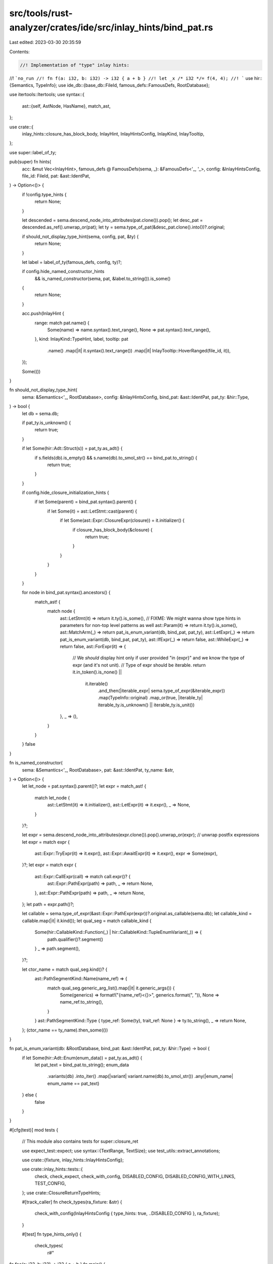 src/tools/rust-analyzer/crates/ide/src/inlay_hints/bind_pat.rs
==============================================================

Last edited: 2023-03-30 20:35:59

Contents:

.. code-block:: rs

    //! Implementation of "type" inlay hints:
//! ```no_run
//! fn f(a: i32, b: i32) -> i32 { a + b }
//! let _x /* i32 */= f(4, 4);
//! ```
use hir::{Semantics, TypeInfo};
use ide_db::{base_db::FileId, famous_defs::FamousDefs, RootDatabase};

use itertools::Itertools;
use syntax::{
    ast::{self, AstNode, HasName},
    match_ast,
};

use crate::{
    inlay_hints::closure_has_block_body, InlayHint, InlayHintsConfig, InlayKind, InlayTooltip,
};

use super::label_of_ty;

pub(super) fn hints(
    acc: &mut Vec<InlayHint>,
    famous_defs @ FamousDefs(sema, _): &FamousDefs<'_, '_>,
    config: &InlayHintsConfig,
    file_id: FileId,
    pat: &ast::IdentPat,
) -> Option<()> {
    if !config.type_hints {
        return None;
    }

    let descended = sema.descend_node_into_attributes(pat.clone()).pop();
    let desc_pat = descended.as_ref().unwrap_or(pat);
    let ty = sema.type_of_pat(&desc_pat.clone().into())?.original;

    if should_not_display_type_hint(sema, config, pat, &ty) {
        return None;
    }

    let label = label_of_ty(famous_defs, config, ty)?;

    if config.hide_named_constructor_hints
        && is_named_constructor(sema, pat, &label.to_string()).is_some()
    {
        return None;
    }

    acc.push(InlayHint {
        range: match pat.name() {
            Some(name) => name.syntax().text_range(),
            None => pat.syntax().text_range(),
        },
        kind: InlayKind::TypeHint,
        label,
        tooltip: pat
            .name()
            .map(|it| it.syntax().text_range())
            .map(|it| InlayTooltip::HoverRanged(file_id, it)),
    });

    Some(())
}

fn should_not_display_type_hint(
    sema: &Semantics<'_, RootDatabase>,
    config: &InlayHintsConfig,
    bind_pat: &ast::IdentPat,
    pat_ty: &hir::Type,
) -> bool {
    let db = sema.db;

    if pat_ty.is_unknown() {
        return true;
    }

    if let Some(hir::Adt::Struct(s)) = pat_ty.as_adt() {
        if s.fields(db).is_empty() && s.name(db).to_smol_str() == bind_pat.to_string() {
            return true;
        }
    }

    if config.hide_closure_initialization_hints {
        if let Some(parent) = bind_pat.syntax().parent() {
            if let Some(it) = ast::LetStmt::cast(parent) {
                if let Some(ast::Expr::ClosureExpr(closure)) = it.initializer() {
                    if closure_has_block_body(&closure) {
                        return true;
                    }
                }
            }
        }
    }

    for node in bind_pat.syntax().ancestors() {
        match_ast! {
            match node {
                ast::LetStmt(it) => return it.ty().is_some(),
                // FIXME: We might wanna show type hints in parameters for non-top level patterns as well
                ast::Param(it) => return it.ty().is_some(),
                ast::MatchArm(_) => return pat_is_enum_variant(db, bind_pat, pat_ty),
                ast::LetExpr(_) => return pat_is_enum_variant(db, bind_pat, pat_ty),
                ast::IfExpr(_) => return false,
                ast::WhileExpr(_) => return false,
                ast::ForExpr(it) => {
                    // We *should* display hint only if user provided "in {expr}" and we know the type of expr (and it's not unit).
                    // Type of expr should be iterable.
                    return it.in_token().is_none() ||
                        it.iterable()
                            .and_then(|iterable_expr| sema.type_of_expr(&iterable_expr))
                            .map(TypeInfo::original)
                            .map_or(true, |iterable_ty| iterable_ty.is_unknown() || iterable_ty.is_unit())
                },
                _ => (),
            }
        }
    }
    false
}

fn is_named_constructor(
    sema: &Semantics<'_, RootDatabase>,
    pat: &ast::IdentPat,
    ty_name: &str,
) -> Option<()> {
    let let_node = pat.syntax().parent()?;
    let expr = match_ast! {
        match let_node {
            ast::LetStmt(it) => it.initializer(),
            ast::LetExpr(it) => it.expr(),
            _ => None,
        }
    }?;

    let expr = sema.descend_node_into_attributes(expr.clone()).pop().unwrap_or(expr);
    // unwrap postfix expressions
    let expr = match expr {
        ast::Expr::TryExpr(it) => it.expr(),
        ast::Expr::AwaitExpr(it) => it.expr(),
        expr => Some(expr),
    }?;
    let expr = match expr {
        ast::Expr::CallExpr(call) => match call.expr()? {
            ast::Expr::PathExpr(path) => path,
            _ => return None,
        },
        ast::Expr::PathExpr(path) => path,
        _ => return None,
    };
    let path = expr.path()?;

    let callable = sema.type_of_expr(&ast::Expr::PathExpr(expr))?.original.as_callable(sema.db);
    let callable_kind = callable.map(|it| it.kind());
    let qual_seg = match callable_kind {
        Some(hir::CallableKind::Function(_) | hir::CallableKind::TupleEnumVariant(_)) => {
            path.qualifier()?.segment()
        }
        _ => path.segment(),
    }?;

    let ctor_name = match qual_seg.kind()? {
        ast::PathSegmentKind::Name(name_ref) => {
            match qual_seg.generic_arg_list().map(|it| it.generic_args()) {
                Some(generics) => format!("{name_ref}<{}>", generics.format(", ")),
                None => name_ref.to_string(),
            }
        }
        ast::PathSegmentKind::Type { type_ref: Some(ty), trait_ref: None } => ty.to_string(),
        _ => return None,
    };
    (ctor_name == ty_name).then_some(())
}

fn pat_is_enum_variant(db: &RootDatabase, bind_pat: &ast::IdentPat, pat_ty: &hir::Type) -> bool {
    if let Some(hir::Adt::Enum(enum_data)) = pat_ty.as_adt() {
        let pat_text = bind_pat.to_string();
        enum_data
            .variants(db)
            .into_iter()
            .map(|variant| variant.name(db).to_smol_str())
            .any(|enum_name| enum_name == pat_text)
    } else {
        false
    }
}

#[cfg(test)]
mod tests {
    // This module also contains tests for super::closure_ret

    use expect_test::expect;
    use syntax::{TextRange, TextSize};
    use test_utils::extract_annotations;

    use crate::{fixture, inlay_hints::InlayHintsConfig};

    use crate::inlay_hints::tests::{
        check, check_expect, check_with_config, DISABLED_CONFIG, DISABLED_CONFIG_WITH_LINKS,
        TEST_CONFIG,
    };
    use crate::ClosureReturnTypeHints;

    #[track_caller]
    fn check_types(ra_fixture: &str) {
        check_with_config(InlayHintsConfig { type_hints: true, ..DISABLED_CONFIG }, ra_fixture);
    }

    #[test]
    fn type_hints_only() {
        check_types(
            r#"
fn foo(a: i32, b: i32) -> i32 { a + b }
fn main() {
    let _x = foo(4, 4);
      //^^ i32
}"#,
        );
    }

    #[test]
    fn type_hints_bindings_after_at() {
        check_types(
            r#"
//- minicore: option
fn main() {
    let ref foo @ bar @ ref mut baz = 0;
          //^^^ &i32
                //^^^ i32
                              //^^^ &mut i32
    let [x @ ..] = [0];
       //^ [i32; 1]
    if let x @ Some(_) = Some(0) {}
         //^ Option<i32>
    let foo @ (bar, baz) = (3, 3);
      //^^^ (i32, i32)
             //^^^ i32
                  //^^^ i32
}"#,
        );
    }

    #[test]
    fn default_generic_types_should_not_be_displayed() {
        check(
            r#"
struct Test<K, T = u8> { k: K, t: T }

fn main() {
    let zz = Test { t: 23u8, k: 33 };
      //^^ Test<i32>
    let zz_ref = &zz;
      //^^^^^^ &Test<i32>
    let test = || zz;
      //^^^^ || -> Test<i32>
}"#,
        );
    }

    #[test]
    fn shorten_iterators_in_associated_params() {
        check_types(
            r#"
//- minicore: iterators
use core::iter;

pub struct SomeIter<T> {}

impl<T> SomeIter<T> {
    pub fn new() -> Self { SomeIter {} }
    pub fn push(&mut self, t: T) {}
}

impl<T> Iterator for SomeIter<T> {
    type Item = T;
    fn next(&mut self) -> Option<Self::Item> {
        None
    }
}

fn main() {
    let mut some_iter = SomeIter::new();
          //^^^^^^^^^ SomeIter<Take<Repeat<i32>>>
      some_iter.push(iter::repeat(2).take(2));
    let iter_of_iters = some_iter.take(2);
      //^^^^^^^^^^^^^ impl Iterator<Item = impl Iterator<Item = i32>>
}
"#,
        );
    }

    #[test]
    fn iterator_hint_regression_issue_12674() {
        // Ensure we don't crash while solving the projection type of iterators.
        check_expect(
            InlayHintsConfig { chaining_hints: true, ..DISABLED_CONFIG_WITH_LINKS },
            r#"
//- minicore: iterators
struct S<T>(T);
impl<T> S<T> {
    fn iter(&self) -> Iter<'_, T> { loop {} }
}
struct Iter<'a, T: 'a>(&'a T);
impl<'a, T> Iterator for Iter<'a, T> {
    type Item = &'a T;
    fn next(&mut self) -> Option<Self::Item> { loop {} }
}
struct Container<'a> {
    elements: S<&'a str>,
}
struct SliceIter<'a, T>(&'a T);
impl<'a, T> Iterator for SliceIter<'a, T> {
    type Item = &'a T;
    fn next(&mut self) -> Option<Self::Item> { loop {} }
}

fn main(a: SliceIter<'_, Container>) {
    a
    .filter_map(|c| Some(c.elements.iter().filter_map(|v| Some(v))))
    .map(|e| e);
}
            "#,
            expect![[r#"
                [
                    InlayHint {
                        range: 484..554,
                        kind: ChainingHint,
                        label: [
                            "impl Iterator<Item = impl Iterator<Item = &&str>>",
                        ],
                        tooltip: Some(
                            HoverRanged(
                                FileId(
                                    0,
                                ),
                                484..554,
                            ),
                        ),
                    },
                    InlayHint {
                        range: 484..485,
                        kind: ChainingHint,
                        label: [
                            "",
                            InlayHintLabelPart {
                                text: "SliceIter",
                                linked_location: Some(
                                    FileRange {
                                        file_id: FileId(
                                            0,
                                        ),
                                        range: 289..298,
                                    },
                                ),
                            },
                            "<",
                            InlayHintLabelPart {
                                text: "Container",
                                linked_location: Some(
                                    FileRange {
                                        file_id: FileId(
                                            0,
                                        ),
                                        range: 238..247,
                                    },
                                ),
                            },
                            ">",
                        ],
                        tooltip: Some(
                            HoverRanged(
                                FileId(
                                    0,
                                ),
                                484..485,
                            ),
                        ),
                    },
                ]
            "#]],
        );
    }

    #[test]
    fn infer_call_method_return_associated_types_with_generic() {
        check_types(
            r#"
            pub trait Default {
                fn default() -> Self;
            }
            pub trait Foo {
                type Bar: Default;
            }

            pub fn quux<T: Foo>() -> T::Bar {
                let y = Default::default();
                  //^ <T as Foo>::Bar

                y
            }
            "#,
        );
    }

    #[test]
    fn fn_hints() {
        check_types(
            r#"
//- minicore: fn, sized
fn foo() -> impl Fn() { loop {} }
fn foo1() -> impl Fn(f64) { loop {} }
fn foo2() -> impl Fn(f64, f64) { loop {} }
fn foo3() -> impl Fn(f64, f64) -> u32 { loop {} }
fn foo4() -> &'static dyn Fn(f64, f64) -> u32 { loop {} }
fn foo5() -> &'static dyn Fn(&'static dyn Fn(f64, f64) -> u32, f64) -> u32 { loop {} }
fn foo6() -> impl Fn(f64, f64) -> u32 + Sized { loop {} }
fn foo7() -> *const (impl Fn(f64, f64) -> u32 + Sized) { loop {} }

fn main() {
    let foo = foo();
     // ^^^ impl Fn()
    let foo = foo1();
     // ^^^ impl Fn(f64)
    let foo = foo2();
     // ^^^ impl Fn(f64, f64)
    let foo = foo3();
     // ^^^ impl Fn(f64, f64) -> u32
    let foo = foo4();
     // ^^^ &dyn Fn(f64, f64) -> u32
    let foo = foo5();
     // ^^^ &dyn Fn(&dyn Fn(f64, f64) -> u32, f64) -> u32
    let foo = foo6();
     // ^^^ impl Fn(f64, f64) -> u32
    let foo = foo7();
     // ^^^ *const impl Fn(f64, f64) -> u32
}
"#,
        )
    }

    #[test]
    fn check_hint_range_limit() {
        let fixture = r#"
        //- minicore: fn, sized
        fn foo() -> impl Fn() { loop {} }
        fn foo1() -> impl Fn(f64) { loop {} }
        fn foo2() -> impl Fn(f64, f64) { loop {} }
        fn foo3() -> impl Fn(f64, f64) -> u32 { loop {} }
        fn foo4() -> &'static dyn Fn(f64, f64) -> u32 { loop {} }
        fn foo5() -> &'static dyn Fn(&'static dyn Fn(f64, f64) -> u32, f64) -> u32 { loop {} }
        fn foo6() -> impl Fn(f64, f64) -> u32 + Sized { loop {} }
        fn foo7() -> *const (impl Fn(f64, f64) -> u32 + Sized) { loop {} }

        fn main() {
            let foo = foo();
            let foo = foo1();
            let foo = foo2();
             // ^^^ impl Fn(f64, f64)
            let foo = foo3();
             // ^^^ impl Fn(f64, f64) -> u32
            let foo = foo4();
            let foo = foo5();
            let foo = foo6();
            let foo = foo7();
        }
        "#;
        let (analysis, file_id) = fixture::file(fixture);
        let expected = extract_annotations(&analysis.file_text(file_id).unwrap());
        let inlay_hints = analysis
            .inlay_hints(
                &InlayHintsConfig { type_hints: true, ..DISABLED_CONFIG },
                file_id,
                Some(TextRange::new(TextSize::from(500), TextSize::from(600))),
            )
            .unwrap();
        let actual =
            inlay_hints.into_iter().map(|it| (it.range, it.label.to_string())).collect::<Vec<_>>();
        assert_eq!(expected, actual, "\nExpected:\n{expected:#?}\n\nActual:\n{actual:#?}");
    }

    #[test]
    fn fn_hints_ptr_rpit_fn_parentheses() {
        check_types(
            r#"
//- minicore: fn, sized
trait Trait {}

fn foo1() -> *const impl Fn() { loop {} }
fn foo2() -> *const (impl Fn() + Sized) { loop {} }
fn foo3() -> *const (impl Fn() + ?Sized) { loop {} }
fn foo4() -> *const (impl Sized + Fn()) { loop {} }
fn foo5() -> *const (impl ?Sized + Fn()) { loop {} }
fn foo6() -> *const (impl Fn() + Trait) { loop {} }
fn foo7() -> *const (impl Fn() + Sized + Trait) { loop {} }
fn foo8() -> *const (impl Fn() + ?Sized + Trait) { loop {} }
fn foo9() -> *const (impl Fn() -> u8 + ?Sized) { loop {} }
fn foo10() -> *const (impl Fn() + Sized + ?Sized) { loop {} }

fn main() {
    let foo = foo1();
    //  ^^^ *const impl Fn()
    let foo = foo2();
    //  ^^^ *const impl Fn()
    let foo = foo3();
    //  ^^^ *const (impl Fn() + ?Sized)
    let foo = foo4();
    //  ^^^ *const impl Fn()
    let foo = foo5();
    //  ^^^ *const (impl Fn() + ?Sized)
    let foo = foo6();
    //  ^^^ *const (impl Fn() + Trait)
    let foo = foo7();
    //  ^^^ *const (impl Fn() + Trait)
    let foo = foo8();
    //  ^^^ *const (impl Fn() + Trait + ?Sized)
    let foo = foo9();
    //  ^^^ *const (impl Fn() -> u8 + ?Sized)
    let foo = foo10();
    //  ^^^ *const impl Fn()
}
"#,
        )
    }

    #[test]
    fn unit_structs_have_no_type_hints() {
        check_types(
            r#"
//- minicore: result
struct SyntheticSyntax;

fn main() {
    match Ok(()) {
        Ok(_) => (),
        Err(SyntheticSyntax) => (),
    }
}"#,
        );
    }

    #[test]
    fn let_statement() {
        check_types(
            r#"
#[derive(PartialEq)]
enum Option<T> { None, Some(T) }

#[derive(PartialEq)]
struct Test { a: Option<u32>, b: u8 }

fn main() {
    struct InnerStruct {}

    let test = 54;
      //^^^^ i32
    let test: i32 = 33;
    let mut test = 33;
          //^^^^ i32
    let _ = 22;
    let test = "test";
      //^^^^ &str
    let test = InnerStruct {};
      //^^^^ InnerStruct

    let test = unresolved();

    let test = (42, 'a');
      //^^^^ (i32, char)
    let (a,    (b,     (c,)) = (2, (3, (9.2,));
       //^ i32  ^ i32   ^ f64
    let &x = &92;
       //^ i32
}"#,
        );
    }

    #[test]
    fn if_expr() {
        check_types(
            r#"
//- minicore: option
struct Test { a: Option<u32>, b: u8 }

fn main() {
    let test = Some(Test { a: Some(3), b: 1 });
      //^^^^ Option<Test>
    if let None = &test {};
    if let test = &test {};
         //^^^^ &Option<Test>
    if let Some(test) = &test {};
              //^^^^ &Test
    if let Some(Test { a,             b }) = &test {};
                     //^ &Option<u32> ^ &u8
    if let Some(Test { a: x,             b: y }) = &test {};
                        //^ &Option<u32>    ^ &u8
    if let Some(Test { a: Some(x),  b: y }) = &test {};
                             //^ &u32  ^ &u8
    if let Some(Test { a: None,  b: y }) = &test {};
                                  //^ &u8
    if let Some(Test { b: y, .. }) = &test {};
                        //^ &u8
    if test == None {}
}"#,
        );
    }

    #[test]
    fn while_expr() {
        check_types(
            r#"
//- minicore: option
struct Test { a: Option<u32>, b: u8 }

fn main() {
    let test = Some(Test { a: Some(3), b: 1 });
      //^^^^ Option<Test>
    while let Some(Test { a: Some(x),  b: y }) = &test {};
                                //^ &u32  ^ &u8
}"#,
        );
    }

    #[test]
    fn match_arm_list() {
        check_types(
            r#"
//- minicore: option
struct Test { a: Option<u32>, b: u8 }

fn main() {
    match Some(Test { a: Some(3), b: 1 }) {
        None => (),
        test => (),
      //^^^^ Option<Test>
        Some(Test { a: Some(x), b: y }) => (),
                          //^ u32  ^ u8
        _ => {}
    }
}"#,
        );
    }

    #[test]
    fn complete_for_hint() {
        check_types(
            r#"
//- minicore: iterator
pub struct Vec<T> {}

impl<T> Vec<T> {
    pub fn new() -> Self { Vec {} }
    pub fn push(&mut self, t: T) {}
}

impl<T> IntoIterator for Vec<T> {
    type Item = T;
    type IntoIter = IntoIter<T>;
}

struct IntoIter<T> {}

impl<T> Iterator for IntoIter<T> {
    type Item = T;
}

fn main() {
    let mut data = Vec::new();
          //^^^^ Vec<&str>
    data.push("foo");
    for i in data {
      //^ &str
      let z = i;
        //^ &str
    }
}
"#,
        );
    }

    #[test]
    fn multi_dyn_trait_bounds() {
        check_types(
            r#"
pub struct Vec<T> {}

impl<T> Vec<T> {
    pub fn new() -> Self { Vec {} }
}

pub struct Box<T> {}

trait Display {}
auto trait Sync {}

fn main() {
    // The block expression wrapping disables the constructor hint hiding logic
    let _v = { Vec::<Box<&(dyn Display + Sync)>>::new() };
      //^^ Vec<Box<&(dyn Display + Sync)>>
    let _v = { Vec::<Box<*const (dyn Display + Sync)>>::new() };
      //^^ Vec<Box<*const (dyn Display + Sync)>>
    let _v = { Vec::<Box<dyn Display + Sync>>::new() };
      //^^ Vec<Box<dyn Display + Sync>>
}
"#,
        );
    }

    #[test]
    fn shorten_iterator_hints() {
        check_types(
            r#"
//- minicore: iterators
use core::iter;

struct MyIter;

impl Iterator for MyIter {
    type Item = ();
    fn next(&mut self) -> Option<Self::Item> {
        None
    }
}

fn main() {
    let _x = MyIter;
      //^^ MyIter
    let _x = iter::repeat(0);
      //^^ impl Iterator<Item = i32>
    fn generic<T: Clone>(t: T) {
        let _x = iter::repeat(t);
          //^^ impl Iterator<Item = T>
        let _chained = iter::repeat(t).take(10);
          //^^^^^^^^ impl Iterator<Item = T>
    }
}
"#,
        );
    }

    #[test]
    fn skip_constructor_and_enum_type_hints() {
        check_with_config(
            InlayHintsConfig {
                type_hints: true,
                hide_named_constructor_hints: true,
                ..DISABLED_CONFIG
            },
            r#"
//- minicore: try, option
use core::ops::ControlFlow;

mod x {
    pub mod y { pub struct Foo; }
    pub struct Foo;
    pub enum AnotherEnum {
        Variant()
    };
}
struct Struct;
struct TupleStruct();

impl Struct {
    fn new() -> Self {
        Struct
    }
    fn try_new() -> ControlFlow<(), Self> {
        ControlFlow::Continue(Struct)
    }
}

struct Generic<T>(T);
impl Generic<i32> {
    fn new() -> Self {
        Generic(0)
    }
}

enum Enum {
    Variant(u32)
}

fn times2(value: i32) -> i32 {
    2 * value
}

fn main() {
    let enumb = Enum::Variant(0);

    let strukt = x::Foo;
    let strukt = x::y::Foo;
    let strukt = Struct;
    let strukt = Struct::new();

    let tuple_struct = TupleStruct();

    let generic0 = Generic::new();
    //  ^^^^^^^^ Generic<i32>
    let generic1 = Generic(0);
    //  ^^^^^^^^ Generic<i32>
    let generic2 = Generic::<i32>::new();
    let generic3 = <Generic<i32>>::new();
    let generic4 = Generic::<i32>(0);


    let option = Some(0);
    //  ^^^^^^ Option<i32>
    let func = times2;
    //  ^^^^ fn times2(i32) -> i32
    let closure = |x: i32| x * 2;
    //  ^^^^^^^ |i32| -> i32
}

fn fallible() -> ControlFlow<()> {
    let strukt = Struct::try_new()?;
}
"#,
        );
    }

    #[test]
    fn shows_constructor_type_hints_when_enabled() {
        check_types(
            r#"
//- minicore: try
use core::ops::ControlFlow;

struct Struct;
struct TupleStruct();

impl Struct {
    fn new() -> Self {
        Struct
    }
    fn try_new() -> ControlFlow<(), Self> {
        ControlFlow::Continue(Struct)
    }
}

struct Generic<T>(T);
impl Generic<i32> {
    fn new() -> Self {
        Generic(0)
    }
}

fn main() {
    let strukt = Struct::new();
     // ^^^^^^ Struct
    let tuple_struct = TupleStruct();
     // ^^^^^^^^^^^^ TupleStruct
    let generic0 = Generic::new();
     // ^^^^^^^^ Generic<i32>
    let generic1 = Generic::<i32>::new();
     // ^^^^^^^^ Generic<i32>
    let generic2 = <Generic<i32>>::new();
     // ^^^^^^^^ Generic<i32>
}

fn fallible() -> ControlFlow<()> {
    let strukt = Struct::try_new()?;
     // ^^^^^^ Struct
}
"#,
        );
    }

    #[test]
    fn closures() {
        check(
            r#"
fn main() {
    let mut start = 0;
          //^^^^^ i32
    (0..2).for_each(|increment      | { start += increment; });
                   //^^^^^^^^^ i32

    let multiply =
      //^^^^^^^^ |i32, i32| -> i32
      | a,     b| a * b
      //^ i32  ^ i32

    ;

    let _: i32 = multiply(1,  2);
                        //^ a ^ b
    let multiply_ref = &multiply;
      //^^^^^^^^^^^^ &|i32, i32| -> i32

    let return_42 = || 42;
      //^^^^^^^^^ || -> i32
      || { 42 };
    //^^ i32
}"#,
        );
    }

    #[test]
    fn return_type_hints_for_closure_without_block() {
        check_with_config(
            InlayHintsConfig {
                closure_return_type_hints: ClosureReturnTypeHints::Always,
                ..DISABLED_CONFIG
            },
            r#"
fn main() {
    let a = || { 0 };
          //^^ i32
    let b = || 0;
          //^^ i32
}"#,
        );
    }

    #[test]
    fn skip_closure_type_hints() {
        check_with_config(
            InlayHintsConfig {
                type_hints: true,
                hide_closure_initialization_hints: true,
                ..DISABLED_CONFIG
            },
            r#"
//- minicore: fn
fn main() {
    let multiple_2 = |x: i32| { x * 2 };

    let multiple_2 = |x: i32| x * 2;
    //  ^^^^^^^^^^ |i32| -> i32

    let (not) = (|x: bool| { !x });
    //   ^^^ |bool| -> bool

    let (is_zero, _b) = (|x: usize| { x == 0 }, false);
    //   ^^^^^^^ |usize| -> bool
    //            ^^ bool

    let plus_one = |x| { x + 1 };
    //              ^ u8
    foo(plus_one);

    let add_mul = bar(|x: u8| { x + 1 });
    //  ^^^^^^^ impl FnOnce(u8) -> u8 + ?Sized

    let closure = if let Some(6) = add_mul(2).checked_sub(1) {
    //  ^^^^^^^ fn(i32) -> i32
        |x: i32| { x * 2 }
    } else {
        |x: i32| { x * 3 }
    };
}

fn foo(f: impl FnOnce(u8) -> u8) {}

fn bar(f: impl FnOnce(u8) -> u8) -> impl FnOnce(u8) -> u8 {
    move |x: u8| f(x) * 2
}
"#,
        );
    }

    #[test]
    fn hint_truncation() {
        check_with_config(
            InlayHintsConfig { max_length: Some(8), ..TEST_CONFIG },
            r#"
struct Smol<T>(T);

struct VeryLongOuterName<T>(T);

fn main() {
    let a = Smol(0u32);
      //^ Smol<u32>
    let b = VeryLongOuterName(0usize);
      //^ VeryLongOuterName<…>
    let c = Smol(Smol(0u32))
      //^ Smol<Smol<…>>
}"#,
        );
    }
}



